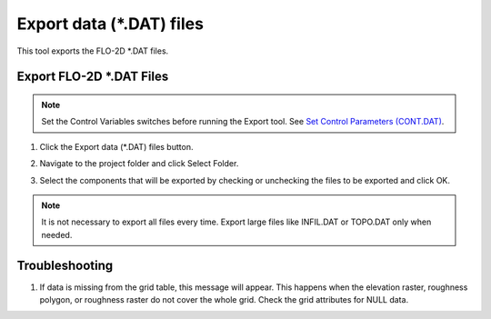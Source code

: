 Export data (\*.DAT) files
===========================

This tool exports the FLO-2D \*.DAT files.

Export FLO-2D \*.DAT Files
---------------------------

.. note:: Set the Control Variables switches before running the Export tool.
          See `Set Control Parameters (CONT.DAT) <../flo-2d-parameters/Control%20Variables.html>`__.


1. Click
   the Export data (\*.DAT) files button.

.. image:: ../../img/Buttons/importexport003.png

2. Navigate to
   the project folder and click Select Folder.

.. image:: ../../img/Export-Project/exportproject3.png

3. Select the
   components that will be exported by checking or unchecking the
   files to be exported and click OK.

.. image:: ../../img/Export-Project/exportproject2.png

.. note:: It is not necessary to export all files every time.
          Export large files like INFIL.DAT or TOPO.DAT only when needed.


Troubleshooting
---------------

1. If data is missing from the grid table, this message will appear. This happens when the elevation raster, roughness
   polygon, or roughness raster do not cover the whole grid.  Check the grid attributes for NULL data.

.. image:: ../../img/Export-Project/exportproject4.png